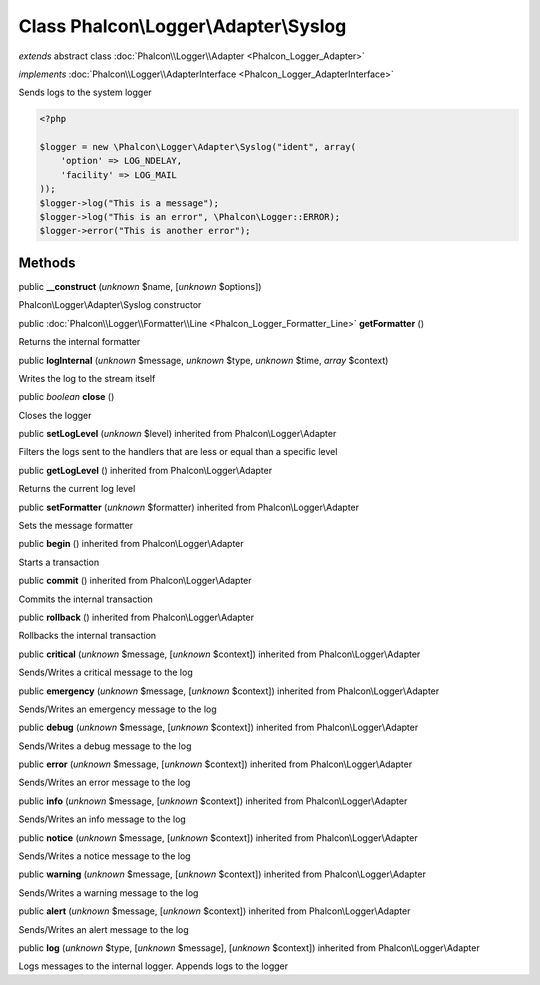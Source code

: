 Class **Phalcon\\Logger\\Adapter\\Syslog**
==========================================

*extends* abstract class :doc:`Phalcon\\Logger\\Adapter <Phalcon_Logger_Adapter>`

*implements* :doc:`Phalcon\\Logger\\AdapterInterface <Phalcon_Logger_AdapterInterface>`

Sends logs to the system logger  

.. code-block:: php

    <?php

    $logger = new \Phalcon\Logger\Adapter\Syslog("ident", array(
    	'option' => LOG_NDELAY,
    	'facility' => LOG_MAIL
    ));
    $logger->log("This is a message");
    $logger->log("This is an error", \Phalcon\Logger::ERROR);
    $logger->error("This is another error");



Methods
-------

public  **__construct** (*unknown* $name, [*unknown* $options])

Phalcon\\Logger\\Adapter\\Syslog constructor



public :doc:`Phalcon\\Logger\\Formatter\\Line <Phalcon_Logger_Formatter_Line>`  **getFormatter** ()

Returns the internal formatter



public  **logInternal** (*unknown* $message, *unknown* $type, *unknown* $time, *array* $context)

Writes the log to the stream itself



public *boolean*  **close** ()

Closes the logger



public  **setLogLevel** (*unknown* $level) inherited from Phalcon\\Logger\\Adapter

Filters the logs sent to the handlers that are less or equal than a specific level



public  **getLogLevel** () inherited from Phalcon\\Logger\\Adapter

Returns the current log level



public  **setFormatter** (*unknown* $formatter) inherited from Phalcon\\Logger\\Adapter

Sets the message formatter



public  **begin** () inherited from Phalcon\\Logger\\Adapter

Starts a transaction



public  **commit** () inherited from Phalcon\\Logger\\Adapter

Commits the internal transaction



public  **rollback** () inherited from Phalcon\\Logger\\Adapter

Rollbacks the internal transaction



public  **critical** (*unknown* $message, [*unknown* $context]) inherited from Phalcon\\Logger\\Adapter

Sends/Writes a critical message to the log



public  **emergency** (*unknown* $message, [*unknown* $context]) inherited from Phalcon\\Logger\\Adapter

Sends/Writes an emergency message to the log



public  **debug** (*unknown* $message, [*unknown* $context]) inherited from Phalcon\\Logger\\Adapter

Sends/Writes a debug message to the log



public  **error** (*unknown* $message, [*unknown* $context]) inherited from Phalcon\\Logger\\Adapter

Sends/Writes an error message to the log



public  **info** (*unknown* $message, [*unknown* $context]) inherited from Phalcon\\Logger\\Adapter

Sends/Writes an info message to the log



public  **notice** (*unknown* $message, [*unknown* $context]) inherited from Phalcon\\Logger\\Adapter

Sends/Writes a notice message to the log



public  **warning** (*unknown* $message, [*unknown* $context]) inherited from Phalcon\\Logger\\Adapter

Sends/Writes a warning message to the log



public  **alert** (*unknown* $message, [*unknown* $context]) inherited from Phalcon\\Logger\\Adapter

Sends/Writes an alert message to the log



public  **log** (*unknown* $type, [*unknown* $message], [*unknown* $context]) inherited from Phalcon\\Logger\\Adapter

Logs messages to the internal logger. Appends logs to the logger



